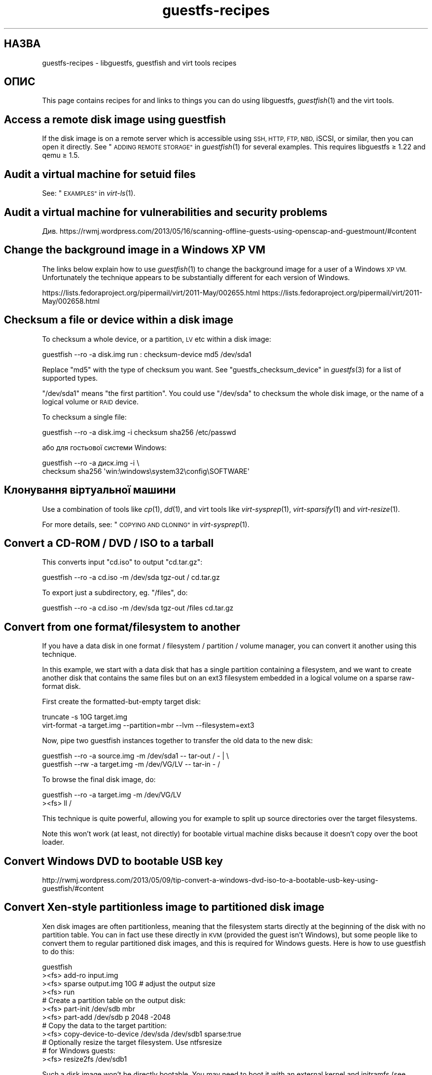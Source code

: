 .\" Automatically generated by Podwrapper::Man 1.28.2 (Pod::Simple 3.28)
.\"
.\" Standard preamble:
.\" ========================================================================
.de Sp \" Vertical space (when we can't use .PP)
.if t .sp .5v
.if n .sp
..
.de Vb \" Begin verbatim text
.ft CW
.nf
.ne \\$1
..
.de Ve \" End verbatim text
.ft R
.fi
..
.\" Set up some character translations and predefined strings.  \*(-- will
.\" give an unbreakable dash, \*(PI will give pi, \*(L" will give a left
.\" double quote, and \*(R" will give a right double quote.  \*(C+ will
.\" give a nicer C++.  Capital omega is used to do unbreakable dashes and
.\" therefore won't be available.  \*(C` and \*(C' expand to `' in nroff,
.\" nothing in troff, for use with C<>.
.tr \(*W-
.ds C+ C\v'-.1v'\h'-1p'\s-2+\h'-1p'+\s0\v'.1v'\h'-1p'
.ie n \{\
.    ds -- \(*W-
.    ds PI pi
.    if (\n(.H=4u)&(1m=24u) .ds -- \(*W\h'-12u'\(*W\h'-12u'-\" diablo 10 pitch
.    if (\n(.H=4u)&(1m=20u) .ds -- \(*W\h'-12u'\(*W\h'-8u'-\"  diablo 12 pitch
.    ds L" ""
.    ds R" ""
.    ds C` ""
.    ds C' ""
'br\}
.el\{\
.    ds -- \|\(em\|
.    ds PI \(*p
.    ds L" ``
.    ds R" ''
.    ds C`
.    ds C'
'br\}
.\"
.\" Escape single quotes in literal strings from groff's Unicode transform.
.ie \n(.g .ds Aq \(aq
.el       .ds Aq '
.\"
.\" If the F register is turned on, we'll generate index entries on stderr for
.\" titles (.TH), headers (.SH), subsections (.SS), items (.Ip), and index
.\" entries marked with X<> in POD.  Of course, you'll have to process the
.\" output yourself in some meaningful fashion.
.\"
.\" Avoid warning from groff about undefined register 'F'.
.de IX
..
.nr rF 0
.if \n(.g .if rF .nr rF 1
.if (\n(rF:(\n(.g==0)) \{
.    if \nF \{
.        de IX
.        tm Index:\\$1\t\\n%\t"\\$2"
..
.        if !\nF==2 \{
.            nr % 0
.            nr F 2
.        \}
.    \}
.\}
.rr rF
.\" ========================================================================
.\"
.IX Title "guestfs-recipes 1"
.TH guestfs-recipes 1 "2014-10-27" "libguestfs-1.28.2" "Virtualization Support"
.\" For nroff, turn off justification.  Always turn off hyphenation; it makes
.\" way too many mistakes in technical documents.
.if n .ad l
.nh
.SH "НАЗВА"
.IX Header "НАЗВА"
guestfs-recipes \- libguestfs, guestfish and virt tools recipes
.SH "ОПИС"
.IX Header "ОПИС"
This page contains recipes for and links to things you can do using
libguestfs, \fIguestfish\fR\|(1) and the virt tools.
.SH "Access a remote disk image using guestfish"
.IX Header "Access a remote disk image using guestfish"
If the disk image is on a remote server which is accessible using \s-1SSH, HTTP,
FTP, NBD,\s0 iSCSI, or similar, then you can open it directly.  See
\&\*(L"\s-1ADDING REMOTE STORAGE\*(R"\s0 in \fIguestfish\fR\|(1) for several examples.  This requires
libguestfs ≥ 1.22 and qemu ≥ 1.5.
.SH "Audit a virtual machine for setuid files"
.IX Header "Audit a virtual machine for setuid files"
See: \*(L"\s-1EXAMPLES\*(R"\s0 in \fIvirt\-ls\fR\|(1).
.SH "Audit a virtual machine for vulnerabilities and security problems"
.IX Header "Audit a virtual machine for vulnerabilities and security problems"
Див.
https://rwmj.wordpress.com/2013/05/16/scanning\-offline\-guests\-using\-openscap\-and\-guestmount/#content
.SH "Change the background image in a Windows XP VM"
.IX Header "Change the background image in a Windows XP VM"
The links below explain how to use \fIguestfish\fR\|(1) to change the background
image for a user of a Windows \s-1XP VM. \s0 Unfortunately the technique appears to
be substantially different for each version of Windows.
.PP
https://lists.fedoraproject.org/pipermail/virt/2011\-May/002655.html
https://lists.fedoraproject.org/pipermail/virt/2011\-May/002658.html
.SH "Checksum a file or device within a disk image"
.IX Header "Checksum a file or device within a disk image"
To checksum a whole device, or a partition, \s-1LV\s0 etc within a disk image:
.PP
.Vb 1
\& guestfish \-\-ro \-a disk.img run : checksum\-device md5 /dev/sda1
.Ve
.PP
Replace \f(CW\*(C`md5\*(C'\fR with the type of checksum you want.  See
\&\*(L"guestfs_checksum_device\*(R" in \fIguestfs\fR\|(3) for a list of supported types.
.PP
\&\f(CW\*(C`/dev/sda1\*(C'\fR means \*(L"the first partition\*(R".  You could use \f(CW\*(C`/dev/sda\*(C'\fR to
checksum the whole disk image, or the name of a logical volume or \s-1RAID\s0
device.
.PP
To checksum a single file:
.PP
.Vb 1
\& guestfish \-\-ro \-a disk.img \-i checksum sha256 /etc/passwd
.Ve
.PP
або для гостьової системи Windows:
.PP
.Vb 2
\& guestfish \-\-ro \-a диск.img \-i \e
\&   checksum sha256 \*(Aqwin:\ewindows\esystem32\econfig\eSOFTWARE\*(Aq
.Ve
.SH "Клонування віртуальної машини"
.IX Header "Клонування віртуальної машини"
Use a combination of tools like \fIcp\fR\|(1), \fIdd\fR\|(1), and virt tools like
\&\fIvirt\-sysprep\fR\|(1), \fIvirt\-sparsify\fR\|(1) and \fIvirt\-resize\fR\|(1).
.PP
For more details, see: \*(L"\s-1COPYING AND CLONING\*(R"\s0 in \fIvirt\-sysprep\fR\|(1).
.SH "Convert a CD-ROM / DVD / ISO to a tarball"
.IX Header "Convert a CD-ROM / DVD / ISO to a tarball"
This converts input \f(CW\*(C`cd.iso\*(C'\fR to output \f(CW\*(C`cd.tar.gz\*(C'\fR:
.PP
.Vb 1
\& guestfish \-\-ro \-a cd.iso \-m /dev/sda tgz\-out / cd.tar.gz
.Ve
.PP
To export just a subdirectory, eg. \f(CW\*(C`/files\*(C'\fR, do:
.PP
.Vb 1
\& guestfish \-\-ro \-a cd.iso \-m /dev/sda tgz\-out /files cd.tar.gz
.Ve
.SH "Convert from one format/filesystem to another"
.IX Header "Convert from one format/filesystem to another"
If you have a data disk in one format / filesystem / partition / volume
manager, you can convert it another using this technique.
.PP
In this example, we start with a data disk that has a single partition
containing a filesystem, and we want to create another disk that contains
the same files but on an ext3 filesystem embedded in a logical volume on a
sparse raw-format disk.
.PP
First create the formatted-but-empty target disk:
.PP
.Vb 2
\& truncate \-s 10G target.img
\& virt\-format \-a target.img \-\-partition=mbr \-\-lvm \-\-filesystem=ext3
.Ve
.PP
Now, pipe two guestfish instances together to transfer the old data to the
new disk:
.PP
.Vb 2
\& guestfish \-\-ro \-a source.img \-m /dev/sda1  \-\- tar\-out / \- | \e
\& guestfish \-\-rw \-a target.img \-m /dev/VG/LV \-\- tar\-in \- /
.Ve
.PP
To browse the final disk image, do:
.PP
.Vb 2
\& guestfish \-\-ro \-a target.img \-m /dev/VG/LV
\& ><fs> ll /
.Ve
.PP
This technique is quite powerful, allowing you for example to split up
source directories over the target filesystems.
.PP
Note this won't work (at least, not directly) for bootable virtual machine
disks because it doesn't copy over the boot loader.
.SH "Convert Windows DVD to bootable USB key"
.IX Header "Convert Windows DVD to bootable USB key"
http://rwmj.wordpress.com/2013/05/09/tip\-convert\-a\-windows\-dvd\-iso\-to\-a\-bootable\-usb\-key\-using\-guestfish/#content
.SH "Convert Xen-style partitionless image to partitioned disk image"
.IX Header "Convert Xen-style partitionless image to partitioned disk image"
Xen disk images are often partitionless, meaning that the filesystem starts
directly at the beginning of the disk with no partition table.  You can in
fact use these directly in \s-1KVM \s0(provided the guest isn't Windows), but some
people like to convert them to regular partitioned disk images, and this is
required for Windows guests.  Here is how to use guestfish to do this:
.PP
.Vb 12
\& guestfish
\& ><fs> add\-ro input.img
\& ><fs> sparse output.img 10G     # adjust the output size
\& ><fs> run
\& # Create a partition table on the output disk:
\& ><fs> part\-init /dev/sdb mbr
\& ><fs> part\-add /dev/sdb p 2048 \-2048
\& # Copy the data to the target partition:
\& ><fs> copy\-device\-to\-device /dev/sda /dev/sdb1 sparse:true
\& # Optionally resize the target filesystem.  Use ntfsresize
\& # for Windows guests:
\& ><fs> resize2fs /dev/sdb1
.Ve
.PP
Such a disk image won't be directly bootable.  You may need to boot it with
an external kernel and initramfs (see below).  Or you can use the guestfish
commands \f(CW\*(C`syslinux\*(C'\fR or \f(CW\*(C`extlinux\*(C'\fR to install a \s-1SYSLINUX\s0 bootloader.
.SH "Створення порожніх образів дисків"
.IX Header "Створення порожніх образів дисків"
The \fIvirt\-format\fR\|(1) tool can do this directly.
.PP
Use \fIvirt\-make\-fs\fR\|(1) to create a disk image with content.  This can also
create some standard disk images such as virtual floppy devices (VFDs).
.PP
You can also use the \fIguestfish\fR\|(1) \fI\-N\fR option to create empty disk
images.  The useful guide below explains the options available.
.PP
https://rwmj.wordpress.com/2010/09/08/new\-guestfish\-n\-options\-in\-1\-5\-9/#content
.PP
\&\fIvirt\-builder\fR\|(1) can create minimal guests.
.SH "Вилучення файлів (або інші прості дії з файлами)"
.IX Header "Вилучення файлів (або інші прості дії з файлами)"
Скористайтеся guestfish. Вилучення файла:
.PP
.Vb 1
\& guestfish \-a диск.img \-i rm /файл/який/слід/вилучити
.Ve
.PP
To touch a file (bring it up to date or create it):
.PP
.Vb 1
\& guestfish \-a диск.img \-i touch /файл/позначку/якого/слід/оновити
.Ve
.PP
To stat a file.  Since this is a read-only operation, we can make it safer
by adding the \fI\-\-ro\fR flag.
.PP
.Vb 1
\& guestfish \-\-ro \-a disk.img \-i stat /file/to/stat
.Ve
.PP
There are dozens of these commands.  See \fIguestfish\fR\|(1) or the output of
\&\f(CW\*(C`guestfish \-h\*(C'\fR
.SH "Diff two guests; compare a snapshot to the current version"
.IX Header "Diff two guests; compare a snapshot to the current version"
Since libguestfs ≥ 1.26, use \fIvirt\-diff\fR\|(1) to look for differences
between two guests (for example if they were originally cloned from the same
source), or between two snapshots from the same guest.  In earlier versions
of libguestfs, use \fIvirt\-ls\fR\|(1).
.SH "Disable a systemd service"
.IX Header "Disable a systemd service"
The following is the equivalent of \f(CW\*(C`systemctl mask ...\*(C'\fR. To disable the
\&\f(CW\*(C`cloud\-init\*(C'\fR service so it doesn't start at next boot:
.PP
.Vb 2
\& guestfish \-a disk.img \-i \e
\&     ln\-sf /dev/null /etc/systemd/system/cloud\-init.service
.Ve
.PP
To disable tmp-on-tmpfs:
.PP
.Vb 2
\& guestfish \-a disk.img \-i \e
\&     ln\-sf /dev/null /etc/systemd/system/tmp.mount
.Ve
.PP
One problem with the commands above is there is no feedback if you get the
name of the service you are trying to mask wrong.  But you can use
\&\fIvirt\-ls\fR\|(1) to list the available systemd services like this:
.PP
.Vb 1
\& virt\-ls \-a /tmp/fedora\-19.img \-R /lib/systemd/system
.Ve
.SH "Dump raw filesystem content from inside a disk image or VM"
.IX Header "Dump raw filesystem content from inside a disk image or VM"
You can use the \fIguestfish\fR\|(1) \f(CW\*(C`download\*(C'\fR command to extract the raw
filesystem content from any filesystem in a disk image or a \s-1VM \s0(even one
which is encrypted or buried inside an \s-1LV\s0 or \s-1RAID\s0 device):
.PP
.Vb 1
\& guestfish \-\-ro \-a disk.img run : download /dev/sda1 sda1.img
\&
\& guestfish \-\-ro \-d Guest run : download /dev/vg_guest/lv_root lv.img
.Ve
.PP
To download to stdout, replace the filename with a \f(CW\*(C`\-\*(C'\fR character:
.PP
.Vb 1
\& guestfish \-\-ro \-a disk.img run : download /dev/sda1 \- | gzip > sda1.gz
.Ve
.PP
To list the filesystems in a disk image, use \fIvirt\-filesystems\fR\|(1).
.PP
Див. також \*(L"Вивантаження даних на файлові системи без обробки\*(R".
.SH "Edit grub configuration in a VM"
.IX Header "Edit grub configuration in a VM"
Ви можете скористатися цим для того, щоб виконати такі завдання:
.IP "\(bu" 4
Fix a virtual machine that does not boot.
.IP "\(bu" 4
Change which kernel is used to boot the \s-1VM.\s0
.IP "\(bu" 4
Change kernel command line options.
.PP
Use \fIvirt\-edit\fR\|(1) to edit the grub configuration:
.PP
.Vb 1
\& virt\-edit \-d BrokenGuest /boot/grub2/grub.cfg
.Ve
.PP
or for general tinkering inside an unbootable \s-1VM\s0 use \fIvirt\-rescue\fR\|(1) like
this:
.PP
.Vb 1
\& virt\-rescue \-d BrokenGuest
.Ve
.SH "Експортувати будь\-який каталог з віртуальної машини"
.IX Header "Експортувати будь-який каталог з віртуальної машини"
To export \f(CW\*(C`/home\*(C'\fR from a \s-1VM\s0 into a local directory use \fIvirt\-copy\-out\fR\|(1):
.PP
.Vb 1
\& virt\-copy\-out \-d Guest /home .
.Ve
.PP
Нотатки:
.IP "\(bu" 4
The final dot of the command is not a printing error.  It means we want to
copy out to the current directory.
.IP "\(bu" 4
This creates a directory called \f(CW\*(C`home\*(C'\fR under the current directory.
.PP
If the guest is a Windows guest then you can use drive letters and
backslashes, but you must prefix the path with \f(CW\*(C`win:\*(C'\fR and quote it to
protect it from the shell, like this:
.PP
.Vb 1
\& virt\-copy\-out \-d WinGuest \*(Aqwin:c:\ewindows\esystem32\econfig\*(Aq .
.Ve
.PP
To get the output as a compressed tarball, do:
.PP
.Vb 1
\& virt\-tar\-out \-d Guest /home \- | gzip \-\-best > home.tar.gz
.Ve
.PP
Although it sounds tempting, this is usually not a reliable way to get a
backup from a running guest.  See the entry in the \s-1FAQ:
\&\s0http://libguestfs.org/FAQ.html#backup
.SH "Find out which user is using the most space"
.IX Header "Find out which user is using the most space"
This simple script examines a Linux guest to find out which user is using
the most space in their home directory:
.PP
.Vb 1
\& #!/bin/sh \-
\& 
\& set \-e
\& 
\& vm="$1"
\& dir=/home
\& 
\& eval $(guestfish \-\-ro \-d "$vm" \-i \-\-listen)
\& 
\& for d in $(guestfish \-\-remote ls "$dir"); do
\&     echo \-n "$dir/$d"
\&     echo \-ne \*(Aq\et\*(Aq
\&     guestfish \-\-remote du "$dir/$d";
\& done | sort \-nr \-k 2
\& 
\& guestfish \-\-remote exit
.Ve
.SH "Export external kernel and initramfs (initrd)"
.IX Header "Export external kernel and initramfs (initrd)"
If a Linux guest doesn't have a boot loader or it is broken, then you can
usually boot it using an external kernel and initramfs.  In this
configuration, the hypervisor acts like a bootloader, loading the kernel
from the host disk into guest memory and jumping straight into the kernel.
.PP
However you may wonder how to get the right kernel corresponding to the disk
image you have.  Since libguestfs ≥ 1.24 \fIvirt\-builder\fR\|(1) can get the
latest kernel and corresponding initramfs for you:
.PP
.Vb 3
\& mkdir outputdir
\& virt\-builder \-\-get\-kernel disk.img \-o outputdir
\& ls \-lh outputdir
.Ve
.SH "Get DHCP address from a VM"
.IX Header "Get DHCP address from a VM"
The link below explains the many different possible techniques for getting
the last assigned \s-1DHCP\s0 address of a virtual machine.
.PP
https://rwmj.wordpress.com/2011/03/31/tip\-code\-for\-getting\-dhcp\-address\-from\-a\-virtual\-machine\-disk\-image/#content
.PP
In the libguestfs source examples directory you will find the latest version
of the \f(CW\*(C`virt\-dhcp\-address.c\*(C'\fR program.
.SH "Get the operating system product name string"
.IX Header "Get the operating system product name string"
Save the following script into a file called \f(CW\*(C`product\-name.sh\*(C'\fR:
.PP
.Vb 6
\& #!/bin/sh \-
\& set \-e
\& eval "$(guestfish \-\-ro \-d "$1" \-\-i \-\-listen)"
\& root="$(guestfish \-\-remote inspect\-get\-roots)"
\& guestfish \-\-remote inspect\-get\-product\-name "$root"
\& guestfish \-\-remote exit
.Ve
.PP
Make the script executable and run it on a named guest:
.PP
.Vb 2
\& # product\-name.sh RHEL60x64
\& Red Hat Enterprise Linux Server release 6.0 (Santiago)
.Ve
.PP
You can also use an XPath query on the \fIvirt\-inspector\fR\|(1) \s-1XML\s0 using the
\&\f(CW\*(C`xpath\*(C'\fR command line tool or from your favourite programming language:
.PP
.Vb 5
\& # virt\-inspector RHEL60x64 > xml
\& # xpath \*(Aq//product_name\*(Aq < xml
\& Found 1 nodes:
\& \-\- NODE \-\-
\& <product_name>Red Hat Enterprise Linux Server release 6.0 (Santiago)</product_name>
.Ve
.SH "Get the default boot kernel for a Linux VM"
.IX Header "Get the default boot kernel for a Linux VM"
The link below contains a program to print the default boot kernel for a
Linux \s-1VM.\s0
.PP
https://rwmj.wordpress.com/2010/10/30/tip\-use\-augeas\-to\-get\-the\-default\-boot\-kernel\-for\-a\-vm/#content
.PP
It uses Augeas, and the technique is generally applicable for many different
tasks, such as:
.IP "\(bu" 4
listing the user accounts in the guest
.IP "\(bu" 4
what repositories is it configured to use
.IP "\(bu" 4
what \s-1NTP\s0 servers does it connect to
.IP "\(bu" 4
what were the boot messages last time it booted
.IP "\(bu" 4
listing who was logged in recently
.PP
http://augeas.net/
.SH "Hanging guests"
.IX Header "Hanging guests"
There are various ways to use libguestfs to find out why a guest is hanging
or unresponsive:
.IP "1." 4
Read the log files using virt-cat:
.Sp
.Vb 1
\& virt\-cat Guest /var/log/messages | less
.Ve
.IP "2." 4
Read the Windows Event Log (Windows Vista or later only):
.Sp
https://rwmj.wordpress.com/2011/04/17/decoding\-the\-windows\-event\-log\-using\-guestfish/#content
.IP "3." 4
Find out which files were last updated in a guest:
.Sp
https://rwmj.wordpress.com/2012/02/27/using\-libguestfs\-to\-find\-out\-why\-a\-windows\-guest\-was\-hanging/#content
.Sp
This might give you a clue as to what program is running.
.SH "Hex-dumping sectors from the guest"
.IX Header "Hex-dumping sectors from the guest"
Hex-dump the boot partition:
.PP
.Vb 2
\& guestfish \-\-ro \-a disk.img run : pread\-device /dev/sda 0x200 0 |
\&   hexdump \-C
.Ve
.SH "Hex-editing sectors in the guest"
.IX Header "Hex-editing sectors in the guest"
Hex-edit the first sector (boot partition):
.PP
.Vb 1
\& guestfish \-\-rw \-a disk.img run : hexedit /dev/sda 0x200
.Ve
.SH "Install packages (RPMs, Debian packages) in a guest"
.IX Header "Install packages (RPMs, Debian packages) in a guest"
Since libguestfs 1.26, \fIvirt\-builder\fR\|(1), \fIvirt\-customize\fR\|(1) and
\&\fIvirt\-sysprep\fR\|(1) have an \fI\-\-install\fR option for installing packages in
Linux guests.  (Use virt-customize if you have an existing guest, or
virt-builder if you want to create a guest from scratch).
.PP
Приклад:
.PP
.Vb 1
\& virt\-builder fedora\-20 \-\-install emacs
.Ve
.SH "Install packages from an alternate repository"
.IX Header "Install packages from an alternate repository"
Since libguestfs 1.26, you can use \fIvirt\-builder\fR\|(1), \fIvirt\-customize\fR\|(1)
or \fIvirt\-sysprep\fR\|(1) \fI\-\-edit\fR option to edit repository metadata before
installing packages
.PP
For example this would install packages from the updates-testing repository
in Fedora:
.PP
.Vb 4
\& virt\-builder fedora\-20 \e
\&   \-\-edit \*(Aq/etc/yum.repos.d/fedora\-updates\-testing.repo:
\&             s/enabled=0/enabled=1/\*(Aq \e
\&   \-\-install emacs
.Ve
.SH "Install SYSLINUX bootloader in a guest"
.IX Header "Install SYSLINUX bootloader in a guest"
\&\s-1SYSLINUX\s0 is a small, easy to configure bootloader for Linux and Windows
guests.  If your guest is not bootable, you can install the \s-1SYSLINUX\s0
bootloader using either the guestfish commands \f(CW\*(C`syslinux\*(C'\fR (for FAT-based
guests) or \f(CW\*(C`extlinux\*(C'\fR (for ext2/3/4 and btrfs-based guests).
.PP
This guide assumes a Linux guest where \f(CW\*(C`/dev/sda1\*(C'\fR is \f(CW\*(C`/boot\*(C'\fR,
\&\f(CW\*(C`/boot/vmlinuz\*(C'\fR is the guest kernel, and \f(CW\*(C`/dev/sda3\*(C'\fR is the root
partition.  For a Windows guest you would need a FAT-formatted boot
partition and you would need to use the \f(CW\*(C`syslinux\*(C'\fR command instead.
.PP
Create a \f(CW\*(C`syslinux.cfg\*(C'\fR configuration file.  You should check the \s-1SYSLINUX\s0
documentation at http://www.syslinux.org but it may look something like
this:
.PP
.Vb 6
\& DEFAULT linux
\& LABEL linux
\&   SAY Booting the kernel
\&   KERNEL vmlinuz
\&   INITRD initrd
\&   APPEND ro root=/dev/sda3
.Ve
.PP
Locate the syslinux master boot record (a file called something like
\&\f(CW\*(C`/usr/share/syslinux/mbr.bin\*(C'\fR).
.PP
.Vb 10
\& guestfish \-a disk.img \-i
\& # Upload the master boot record and configuration file:
\& ><fs> upload ..../mbr.bin /boot/mbr.bin
\& ><fs> upload ..../syslinux.cfg /boot/syslinux.cfg
\& # Put the MBR into the boot sector:
\& ><fs> copy\-file\-to\-device /boot/mbr.bin /dev/sda size:440
\& # Install syslinux on the first partition:
\& ><fs> extlinux /boot
\& # Set the first partition as bootable:
\& ><fs> part\-set\-bootable /dev/sda 1 true
.Ve
.PP
Див. також
http://rwmj.wordpress.com/2013/04/04/new\-in\-libguestfs\-use\-syslinux\-or\-extlinux\-to\-make\-bootable\-guests/#content
.SH "Показати список програм, встановлених у віртуальній машині"
.IX Header "Показати список програм, встановлених у віртуальній машині"
Save the following to a file \f(CW\*(C`list\-apps.sh\*(C'\fR:
.PP
.Vb 6
\& #!/bin/sh \-
\& set \-e
\& eval "$(guestfish \-\-ro \-d "$1" \-\-i \-\-listen)"
\& root="$(guestfish \-\-remote inspect\-get\-roots)"
\& guestfish \-\-remote inspect\-list\-applications "$root"
\& guestfish \-\-remote exit
.Ve
.PP
Make the file executable and then you can run it on any named virtual
machine:
.PP
.Vb 10
\& # list\-apps.sh WinGuest
\& [0] = {
\&   app_name: Mozilla Firefox (3.6.12)
\&   app_display_name: Mozilla Firefox (3.6.12)
\&   app_epoch: 0
\&   app_version: 3.6.12 (en\-GB)
\&   app_release:
\&   app_install_path: C:\eProgram Files\eMozilla Firefox
\&   app_trans_path:
\&   app_publisher: Mozilla
\&   app_url: http://www.mozilla.com/en\-GB/
\&   app_source_package:
\&   app_summary:
\&   app_description: Mozilla Firefox
\& }
\& [1] = {
\&   app_name: VLC media player
\&   app_display_name: VLC media player 1.1.5
\&   app_epoch: 0
\&   app_version: 1.1.5
\&   app_release:
\&   app_install_path: C:\eProgram Files\eVideoLAN\eVLC
\&   app_trans_path:
\&   app_publisher: VideoLAN
\&   app_url: http://www.videolan.org/
\&   app_source_package:
\&   app_summary:
\&   app_description:
\& }
.Ve
.PP
If you want to run the script on disk images (instead of libvirt virtual
machines), change \f(CW\*(C`\-d "$1"\*(C'\fR to \f(CW\*(C`\-a "$1"\*(C'\fR.  See also \fIvirt\-inspector\fR\|(1).
.SH "Показати список файлів і каталогів у віртуальній машині"
.IX Header "Показати список файлів і каталогів у віртуальній машині"
Скористайтеся \fIvirt\-ls\fR\|(1).
.SH "Показати список служб у віртуальній машині Windows"
.IX Header "Показати список служб у віртуальній машині Windows"
The link below contains a script that can be used to list out the services
from a Windows \s-1VM,\s0 and whether those services run at boot time or are loaded
on demand.
.PP
https://rwmj.wordpress.com/2010/12/10/tip\-list\-services\-in\-a\-windows\-guest/#content
.SH "Make a disk image sparse"
.IX Header "Make a disk image sparse"
Скористайтеся \fIvirt\-sparsify\fR\|(1).
.SH "Monitor disk usage over time"
.IX Header "Monitor disk usage over time"
You can use \fIvirt\-df\fR\|(1) to monitor disk usage of your guests over time.
The link below contains a guide.
.PP
http://virt\-tools.org/learning/advanced\-virt\-df/
.SH "Читання журналу подій у Windows з версії Windows Vista"
.IX Header "Читання журналу подій у Windows з версії Windows Vista"
\&\fIguestfish\fR\|(1) plus the tools described in the link below can be used to
read out the Windows Event Log from any virtual machine running Windows
Vista or a later version.
.PP
https://rwmj.wordpress.com/2011/04/17/decoding\-the\-windows\-event\-log\-using\-guestfish/#content
.SH "Вилучення пароля root (Linux)"
.IX Header "Вилучення пароля root (Linux)"
Using the \fIvirt\-edit\fR\|(1) \fI\-e\fR option you can do simple replacements on
files.  One use is to remove the root password from a Linux guest:
.PP
.Vb 1
\& virt\-edit \-d назва_домену /etc/passwd \-e \*(Aqs/^root:.*?:/root::/\*(Aq
\&
\& virt\-edit \-a disk.img /etc/passwd \-e \*(Aqs/^root:.*?:/root::/\*(Aq
.Ve
.SH "Вилучення пароля адміністратора (Windows)"
.IX Header "Вилучення пароля адміністратора (Windows)"
The link below contains one technique for removing the Administrator
password from a Windows \s-1VM,\s0 or to be more precise, it gives you a command
prompt the next time you log in which you can use to bypass any security:
.PP
https://mdbooth.wordpress.com/2010/10/18/resetting\-a\-windows\-guests\-administrator\-password\-with\-guestfish/
.SH "Sysprepping a virtual machine (Windows)"
.IX Header "Sysprepping a virtual machine (Windows)"
It is possible to do a \*(L"sysprep\*(R" using libguestfs alone, although not
straightforward.  Currently there is code in the Aeolus Oz project which
does this (using libguestfs).  It is likely we will add this to
\&\fIvirt\-sysprep\fR\|(1) in future.
.PP
https://github.com/clalancette/oz
https://www.redhat.com/archives/virt\-tools\-list/2011\-May/msg00019.html
.SH "Розпакування компакт\-диска з портативною системою"
.IX Header "Розпакування компакт-диска з портативною системою"
Linux live CDs often contain multiple layers of disk images wrapped like a
Russian doll.  You can use \fIguestfish\fR\|(1) to look inside these multiple
layers, as outlined in the guide below.
.PP
https://rwmj.wordpress.com/2009/07/15/unpack\-the\-russian\-doll\-of\-a\-f11\-live\-cd/#content
.SH "Вивантаження і звантаження файлів"
.IX Header "Вивантаження і звантаження файлів"
The link below contains general tips on uploading (copying in)  and
downloading (copying out) files from VMs.
.PP
https://rwmj.wordpress.com/2010/12/02/tip\-uploading\-and\-downloading/#content
.SH "Вивантаження даних на файлові системи без обробки"
.IX Header "Вивантаження даних на файлові системи без обробки"
You can use \fIguestfish\fR\|(1) to upload whole filesystems into a \s-1VM,\s0 even into
a filesystem which is encrypted or buried inside an \s-1LV\s0 or \s-1RAID\s0 device:
.PP
.Vb 1
\& guestfish \-\-rw \-a disk.img run : upload sda1.img /dev/sda1
\&
\& guestfish \-\-rw \-d Guest run : upload lv.img /dev/vg_guest/lv_root
.Ve
.PP
One common problem is that the filesystem isn't the right size for the
target.  If it is too large, there's not much you can do with libguestfs \-
you have to prepare the filesystem differently.  But if the filesystem needs
to expand into the target, you can use guestfish to resize it to the right
size:
.PP
.Vb 3
\& guestfish \-\-rw \-d Guest run : \e
\&   upload lv.img /dev/vg_guest/lv_root : \e
\&   resize2fs /dev/vg_guest/lv_root
.Ve
.PP
(or use \f(CW\*(C`ntfsresize\*(C'\fR if the filesystem is \s-1NTFS\s0).
.SH "Use libguestfs tools on VMware ESX guests"
.IX Header "Use libguestfs tools on VMware ESX guests"
The link below explains how to use libguestfs, \fIguestfish\fR\|(1) and the virt
tools on any VMware \s-1ESX\s0 guests, by first sharing the VMware \s-1VMFS\s0 over sshfs.
.PP
https://rwmj.wordpress.com/2011/05/10/tip\-use\-libguestfs\-on\-vmware\-esx\-guests/#content
.SH "ТАКОЖ ПЕРЕГЛЯНЬТЕ"
.IX Header "ТАКОЖ ПЕРЕГЛЯНЬТЕ"
\&\fIguestfs\fR\|(3), \fIguestfish\fR\|(1), \fIguestfs\-examples\fR\|(3),
\&\fIguestfs\-erlang\fR\|(3), \fIguestfs\-golang\fR\|(3), \fIguestfs\-java\fR\|(3),
\&\fIguestfs\-lua\fR\|(3), \fIguestfs\-ocaml\fR\|(3), \fIguestfs\-perl\fR\|(3),
\&\fIguestfs\-python\fR\|(3), \fIguestfs\-ruby\fR\|(3), http://libguestfs.org/.
.SH "АВТОРИ"
.IX Header "АВТОРИ"
Richard W.M. Jones (\f(CW\*(C`rjones at redhat dot com\*(C'\fR)
.SH "АВТОРСЬКІ ПРАВА"
.IX Header "АВТОРСЬКІ ПРАВА"
© Red Hat Inc., 2009–2014
.SH "LICENSE"
.IX Header "LICENSE"
.SH "BUGS"
.IX Header "BUGS"
To get a list of bugs against libguestfs, use this link:
https://bugzilla.redhat.com/buglist.cgi?component=libguestfs&product=Virtualization+Tools
.PP
To report a new bug against libguestfs, use this link:
https://bugzilla.redhat.com/enter_bug.cgi?component=libguestfs&product=Virtualization+Tools
.PP
When reporting a bug, please supply:
.IP "\(bu" 4
The version of libguestfs.
.IP "\(bu" 4
Where you got libguestfs (eg. which Linux distro, compiled from source, etc)
.IP "\(bu" 4
Describe the bug accurately and give a way to reproduce it.
.IP "\(bu" 4
Run \fIlibguestfs\-test\-tool\fR\|(1) and paste the \fBcomplete, unedited\fR
output into the bug report.
